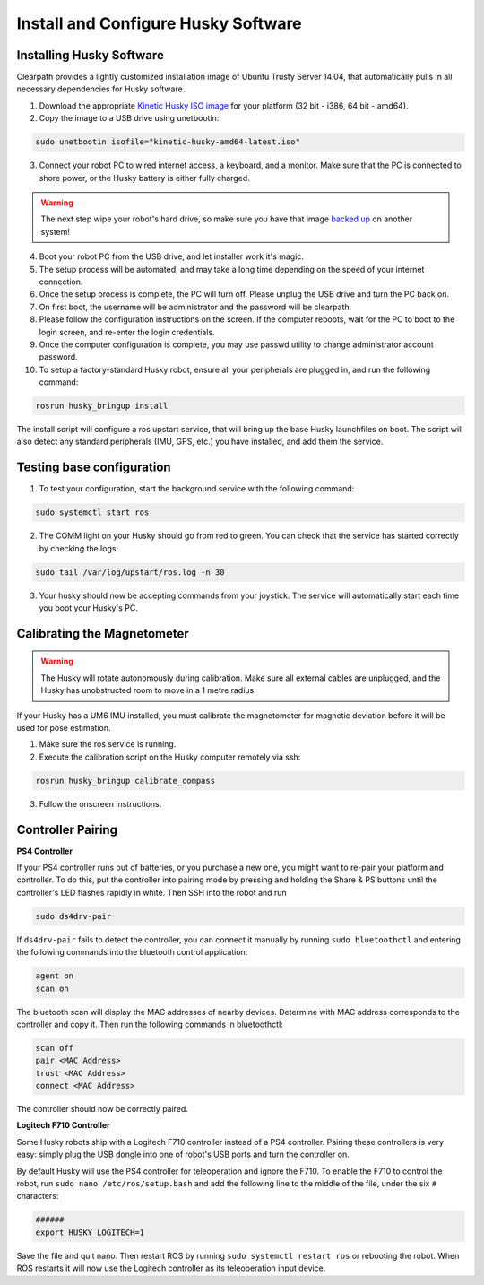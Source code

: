 Install and Configure Husky Software
=======================================

Installing Husky Software
---------------------------

Clearpath provides a lightly customized installation image of Ubuntu Trusty Server 14.04, that automatically pulls in all necessary dependencies for Husky software.


1.  Download the appropriate `Kinetic Husky ISO image <https://packages.clearpathrobotics.com/stable/images/latest/kinetic-husky/>`_ for your platform (32 bit - i386, 64 bit - amd64).

2. Copy the image to a USB drive using unetbootin:

.. code:: bash

   sudo unetbootin isofile="kinetic-husky-amd64-latest.iso"

3.  Connect your robot PC to wired internet access, a keyboard, and a monitor. Make sure that the PC is connected to shore power, or the Husky battery is either fully charged.

.. warning:: The next step wipe your robot's hard drive, so make sure you have that image `backed up <http://wiki.ros.org/husky_bringup/Tutorials/Backing%20Up%20Husky%20Configuration>`_ on another system!

4.  Boot your robot PC from the USB drive, and let installer work it's magic.
5.  The setup process will be automated, and may take a long time depending on the speed of your internet connection.
6.  Once the setup process is complete, the PC will turn off. Please unplug the USB drive and turn the PC back on.
7.  On first boot, the username will be administrator and the password will be clearpath.
8.  Please follow the configuration instructions on the screen. If the computer reboots, wait for the PC to boot to the login screen, and re-enter the login credentials.
9.  Once the computer configuration is complete, you may use passwd utility to change administrator account password.
10. To setup a factory-standard Husky robot, ensure all your peripherals are plugged in, and run the following command:

.. code:: bash

   rosrun husky_bringup install

The install script will configure a ros upstart service, that will bring up the base Husky launchfiles on boot. The script will also detect any standard peripherals (IMU, GPS, etc.) you have installed, and add them the service.

Testing base configuration
----------------------------

1.  To test your configuration, start the background service with the following command:

.. code:: bash

   sudo systemctl start ros

2.  The COMM light on your Husky should go from red to green. You can check that the service has started correctly by checking the logs:

.. code:: bash

   sudo tail /var/log/upstart/ros.log -n 30

3.  Your husky should now be accepting commands from your joystick. The service will automatically start each time you boot your Husky's PC.


Calibrating the Magnetometer
---------------------------------

.. warning:: The Husky will rotate autonomously during calibration. Make sure all external cables are unplugged, and the Husky has unobstructed room to move in a 1 metre radius.

If your Husky has a UM6 IMU installed, you must calibrate the magnetometer for magnetic deviation before it will be used for pose estimation.

1.  Make sure the ros service is running.
2.  Execute the calibration script on the Husky computer remotely via ssh:

.. code:: bash

  rosrun husky_bringup calibrate_compass

3.  Follow the onscreen instructions.


Controller Pairing
-------------------

**PS4 Controller**

If your PS4 controller runs out of batteries, or you purchase a new one, you might want to re-pair your platform
and controller. To do this, put the controller into pairing mode by pressing and holding the Share & PS buttons
until the controller's LED flashes rapidly in white.  Then SSH into the robot and run

.. code-block:: bash

  sudo ds4drv-pair

If ``ds4drv-pair`` fails to detect the controller, you can connect it manually by running ``sudo bluetoothctl``
and entering the following commands into the bluetooth control application:

.. code-block:: text

  agent on
  scan on

The bluetooth scan will display the MAC addresses of nearby devices.  Determine with MAC address corresponds to the
controller and copy it.  Then run the following commands in bluetoothctl:

.. code-block:: text

  scan off
  pair <MAC Address>
  trust <MAC Address>
  connect <MAC Address>

The controller should now be correctly paired.


**Logitech F710 Controller**

Some Husky robots ship with a Logitech F710 controller instead of a PS4 controller.  Pairing these controllers
is very easy: simply plug the USB dongle into one of robot's USB ports and turn the controller on.

By default Husky will use the PS4 controller for teleoperation and ignore the F710.  To enable the F710 to control
the robot, run ``sudo nano /etc/ros/setup.bash`` and add the following line to the middle of the file, under the six
``#`` characters:

.. code-block:: bash

    ######
    export HUSKY_LOGITECH=1

Save the file and quit nano.  Then restart ROS by running ``sudo systemctl restart ros`` or rebooting the robot.
When ROS restarts it will now use the Logitech controller as its teleoperation input device.
